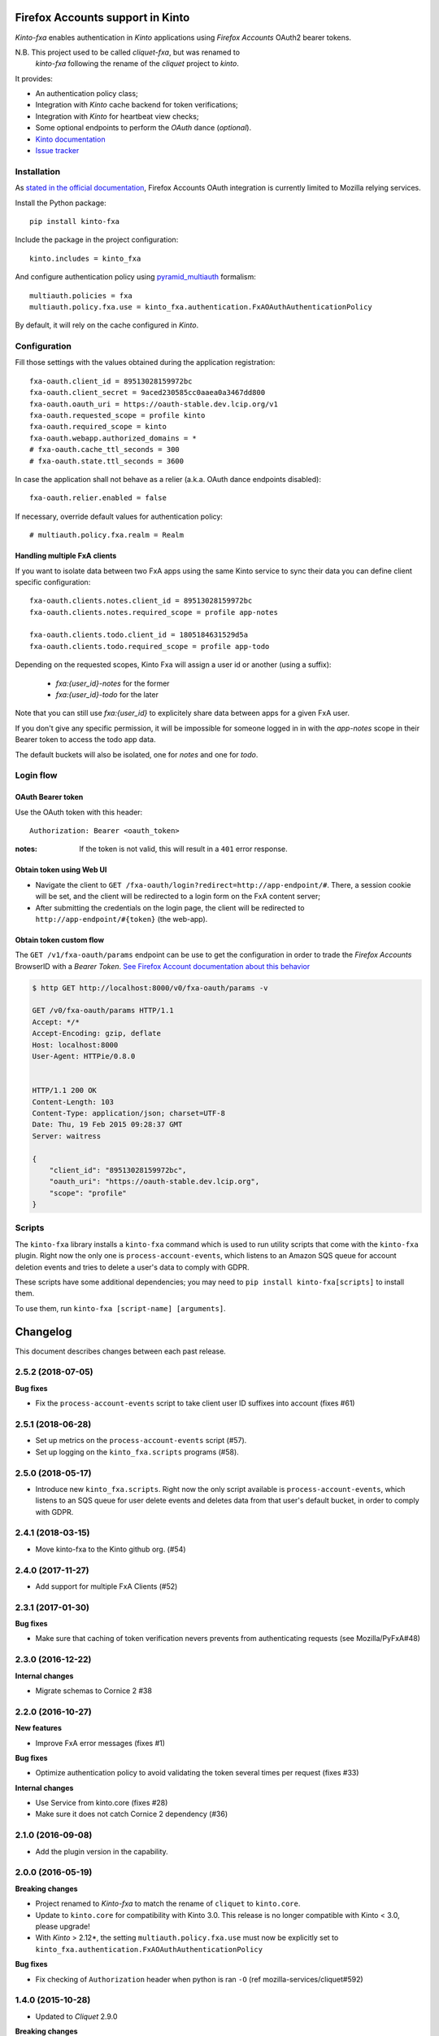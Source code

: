 Firefox Accounts support in Kinto
=================================

|travis| |master-coverage|

.. |travis| image:: https://travis-ci.org/Kinto/kinto-fxa.svg?branch=master
    :target: https://travis-ci.org/Kinto/kinto-fxa

.. |master-coverage| image::
    https://coveralls.io/repos/Kinto/kinto-fxa/badge.png?branch=master
    :alt: Coverage
    :target: https://coveralls.io/r/Kinto/kinto-fxa

*Kinto-fxa* enables authentication in *Kinto* applications using
*Firefox Accounts* OAuth2 bearer tokens.

N.B. This project used to be called *cliquet-fxa*, but was renamed to
  *kinto-fxa* following the rename of the *cliquet* project to
  *kinto*.

It provides:

* An authentication policy class;
* Integration with *Kinto* cache backend for token verifications;
* Integration with *Kinto* for heartbeat view checks;
* Some optional endpoints to perform the *OAuth* dance (*optional*).


* `Kinto documentation <http://kinto.readthedocs.io/en/latest/>`_
* `Issue tracker <https://github.com/Kinto/kinto-fxa/issues>`_


Installation
------------

As `stated in the official documentation <https://developer.mozilla.org/en-US/Firefox_Accounts>`_,
Firefox Accounts OAuth integration is currently limited to Mozilla relying services.

Install the Python package:

::

    pip install kinto-fxa


Include the package in the project configuration:

::

    kinto.includes = kinto_fxa

And configure authentication policy using `pyramid_multiauth
<https://github.com/mozilla-services/pyramid_multiauth#deployment-settings>`_ formalism:

::

    multiauth.policies = fxa
    multiauth.policy.fxa.use = kinto_fxa.authentication.FxAOAuthAuthenticationPolicy

By default, it will rely on the cache configured in *Kinto*.


Configuration
-------------

Fill those settings with the values obtained during the application registration:

::

    fxa-oauth.client_id = 89513028159972bc
    fxa-oauth.client_secret = 9aced230585cc0aaea0a3467dd800
    fxa-oauth.oauth_uri = https://oauth-stable.dev.lcip.org/v1
    fxa-oauth.requested_scope = profile kinto
    fxa-oauth.required_scope = kinto
    fxa-oauth.webapp.authorized_domains = *
    # fxa-oauth.cache_ttl_seconds = 300
    # fxa-oauth.state.ttl_seconds = 3600


In case the application shall not behave as a relier (a.k.a. OAuth dance
endpoints disabled):

::

    fxa-oauth.relier.enabled = false


If necessary, override default values for authentication policy:

::

    # multiauth.policy.fxa.realm = Realm

Handling multiple FxA clients
:::::::::::::::::::::::::::::

If you want to isolate data between two FxA apps using the same Kinto
service to sync their data you can define client specific
configuration:

::

    fxa-oauth.clients.notes.client_id = 89513028159972bc
    fxa-oauth.clients.notes.required_scope = profile app-notes

    fxa-oauth.clients.todo.client_id = 1805184631529d5a
    fxa-oauth.clients.todo.required_scope = profile app-todo


Depending on the requested scopes, Kinto Fxa will assign a user id or
another (using a suffix):

  - `fxa:{user_id}-notes` for the former
  - `fxa:{user_id}-todo` for the later

Note that you can still use `fxa:{user_id}` to explicitely share data between
apps for a given FxA user.

If you don't give any specific permission, it will be impossible for
someone logged in in with the `app-notes` scope in their Bearer token to
access the todo app data.

The default buckets will also be isolated, one for `notes` and one for
`todo`.

Login flow
----------

OAuth Bearer token
::::::::::::::::::

Use the OAuth token with this header:

::

    Authorization: Bearer <oauth_token>


:notes:

    If the token is not valid, this will result in a ``401`` error response.


Obtain token using Web UI
:::::::::::::::::::::::::

* Navigate the client to ``GET /fxa-oauth/login?redirect=http://app-endpoint/#``.
  There, a session cookie will be set, and the client will be redirected to a login
  form on the FxA content server;
* After submitting the credentials on the login page, the client will
  be redirected to ``http://app-endpoint/#{token}`` (the web-app).


Obtain token custom flow
::::::::::::::::::::::::

The ``GET /v1/fxa-oauth/params`` endpoint can be use to get the
configuration in order to trade the *Firefox Accounts* BrowserID with a
*Bearer Token*. `See Firefox Account documentation about this behavior
<https://developer.mozilla.org/en-US/Firefox_Accounts#Firefox_Accounts_BrowserID_API>`_

.. code-block:: http

    $ http GET http://localhost:8000/v0/fxa-oauth/params -v

    GET /v0/fxa-oauth/params HTTP/1.1
    Accept: */*
    Accept-Encoding: gzip, deflate
    Host: localhost:8000
    User-Agent: HTTPie/0.8.0


    HTTP/1.1 200 OK
    Content-Length: 103
    Content-Type: application/json; charset=UTF-8
    Date: Thu, 19 Feb 2015 09:28:37 GMT
    Server: waitress

    {
        "client_id": "89513028159972bc",
        "oauth_uri": "https://oauth-stable.dev.lcip.org",
        "scope": "profile"
    }


Scripts
-------

The ``kinto-fxa`` library installs a ``kinto-fxa`` command which is
used to run utility scripts that come with the ``kinto-fxa``
plugin. Right now the only one is ``process-account-events``, which
listens to an Amazon SQS queue for account deletion events and tries
to delete a user's data to comply with GDPR.

These scripts have some additional dependencies; you may need to ``pip
install kinto-fxa[scripts]`` to install them.

To use them, run ``kinto-fxa [script-name] [arguments]``.


Changelog
=========

This document describes changes between each past release.

2.5.2 (2018-07-05)
------------------

**Bug fixes**

- Fix the ``process-account-events`` script to take client user ID suffixes into account (fixes #61)


2.5.1 (2018-06-28)
------------------

- Set up metrics on the ``process-account-events`` script (#57).
- Set up logging on the ``kinto_fxa.scripts`` programs (#58).


2.5.0 (2018-05-17)
------------------

- Introduce new ``kinto_fxa.scripts``. Right now the only script
  available is ``process-account-events``, which listens to an SQS
  queue for user delete events and deletes data from that user's
  default bucket, in order to comply with GDPR.


2.4.1 (2018-03-15)
------------------

- Move kinto-fxa to the Kinto github org. (#54)


2.4.0 (2017-11-27)
------------------

- Add support for multiple FxA Clients (#52)


2.3.1 (2017-01-30)
------------------

**Bug fixes**

- Make sure that caching of token verification nevers prevents from authenticating
  requests (see Mozilla/PyFxA#48)


2.3.0 (2016-12-22)
------------------

**Internal changes**

- Migrate schemas to Cornice 2 #38


2.2.0 (2016-10-27)
------------------

**New features**

- Improve FxA error messages (fixes #1)

**Bug fixes**

- Optimize authentication policy to avoid validating the token several times
  per request (fixes #33)

**Internal changes**

- Use Service from kinto.core (fixes #28)
- Make sure it does not catch Cornice 2 dependency (#36)


2.1.0 (2016-09-08)
------------------

- Add the plugin version in the capability.


2.0.0 (2016-05-19)
------------------

**Breaking changes**

- Project renamed to *Kinto-fxa* to match the rename of ``cliquet`` to
  ``kinto.core``.

- Update to ``kinto.core`` for compatibility with Kinto 3.0. This
  release is no longer compatible with Kinto < 3.0, please upgrade!

- With *Kinto* > 2.12*, the setting ``multiauth.policy.fxa.use`` must now
  be explicitly set to ``kinto_fxa.authentication.FxAOAuthAuthenticationPolicy``

**Bug fixes**

- Fix checking of ``Authorization`` header when python is ran ``-O``
  (ref mozilla-services/cliquet#592)


1.4.0 (2015-10-28)
------------------

-  Updated to *Cliquet* 2.9.0

**Breaking changes**

- *cliquet-fxa* cannot be included using ``pyramid.includes`` setting.
  Use ``cliquet.includes`` instead.


1.3.2 (2015-10-22)
------------------

**Bug fixes**

- In case the Oauth dance is interrupted, return a ``408 Request Timeout``
  error instead of the ``401 Unauthenticated`` one. (#11)
- Do not call ``cliquet.load_default_settings`` from cliquet-fxa (#12)


1.3.1 (2015-09-29)
------------------

- Separate multiple scopes by a + in login URL.


1.3.0 (2015-09-29)
------------------

**Bug fixes**

- Multiple scopes can be requested on the login flow.
- Multiple scopes can be required for the app.

**Configuration changes**

- ``fxa-oauth.scope`` is now deprecated. ``fxa-oauth.requested_scope`` and
  ``fxa-oauth.required_scope`` should be used instead.


1.2.0 (2015-06-24)
------------------

- Add default settings to define a policy "fxa".
  It is now possible to just include ``cliquet_fxa`` and
  add ``fxa`` to ``multiauth.policies`` setting list.
- Do not check presence of cliquet cache in initialization
  phase.
- Do not use Cliquet logger to prevent initialization errors.


1.1.0 (2015-06-18)
------------------

- Do not prefix authenticated user with ``fxa_`` anymore (#5)


1.0.0 (2015-06-09)
------------------

- Imported code from *Cliquet*


Contributors
============

* Alexis Metaireau <alexis@mozilla.com>
* Mathieu Leplatre <mathieu@mozilla.com>
* Nicolas Perriault <nperriault@mozilla.com>
* Rémy Hubscher <rhubscher@mozilla.com>
* Tarek Ziade <tarek@mozilla.com>
* Lavish Aggarwal <lucky.lavish@gmail.com>


